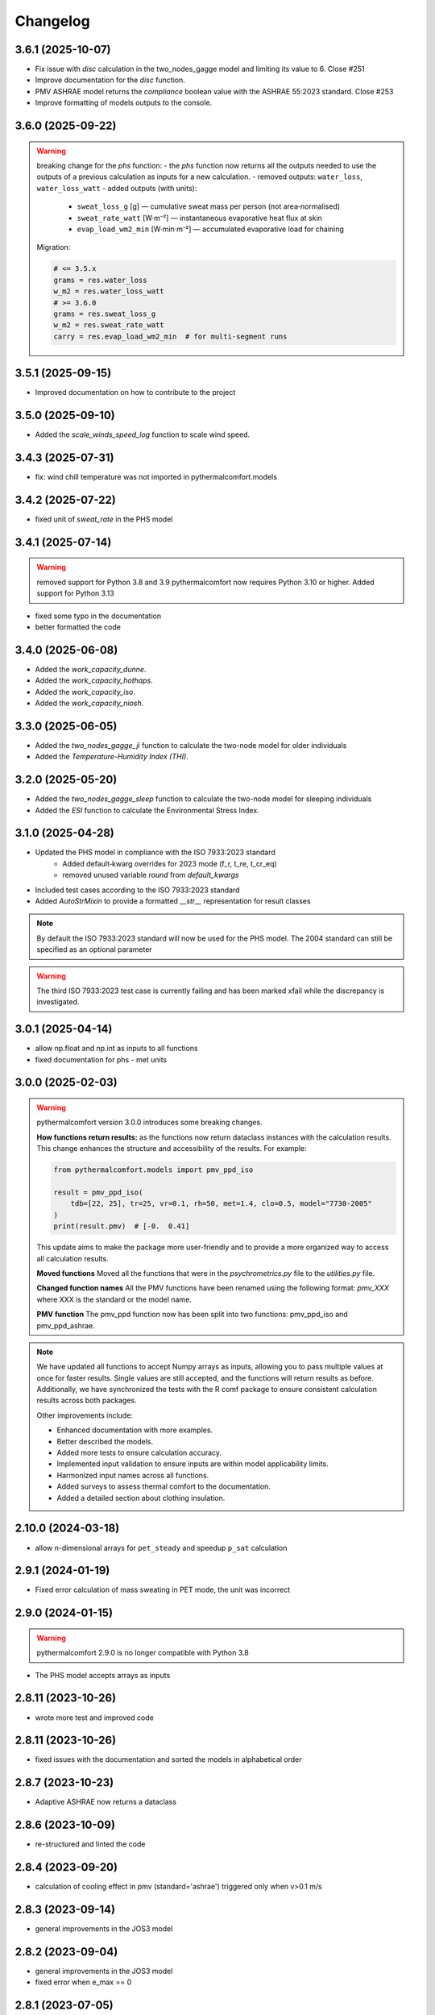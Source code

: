Changelog
=========

3.6.1 (2025-10-07)
------------------

* Fix issue with `disc` calculation in the two_nodes_gagge model and limiting its value to 6. Close #251
* Improve documentation for the `disc` function.
* PMV ASHRAE model returns the `compliance` boolean value with the ASHRAE 55:2023 standard. Close #253
* Improve formatting of models outputs to the console.

3.6.0 (2025-09-22)
------------------

.. warning::
    breaking change for the `phs` function:
    - the `phs` function now returns all the outputs needed to use the outputs of a previous calculation as inputs for a new calculation.
    - removed outputs: ``water_loss``, ``water_loss_watt``
    - added outputs (with units):

        * ``sweat_loss_g`` [g] — cumulative sweat mass per person (not area‑normalised)
        * ``sweat_rate_watt`` [W·m⁻²] — instantaneous evaporative heat flux at skin
        * ``evap_load_wm2_min`` [W·min·m⁻²] — accumulated evaporative load for chaining

    Migration:

    .. code-block:: python

        # <= 3.5.x
        grams = res.water_loss
        w_m2 = res.water_loss_watt
        # >= 3.6.0
        grams = res.sweat_loss_g
        w_m2 = res.sweat_rate_watt
        carry = res.evap_load_wm2_min  # for multi‑segment runs


3.5.1 (2025-09-15)
------------------

* Improved documentation on how to contribute to the project

3.5.0 (2025-09-10)
------------------

* Added the `scale_winds_speed_log` function to scale wind speed.

3.4.3 (2025-07-31)
------------------

* fix: wind chill temperature was not imported in pythermalcomfort.models

3.4.2 (2025-07-22)
------------------

* fixed unit of `sweat_rate` in the PHS model

3.4.1 (2025-07-14)
------------------

.. warning::
    removed support for Python 3.8 and 3.9
    pythermalcomfort now requires Python 3.10 or higher.
    Added support for Python 3.13


* fixed some typo in the documentation
* better formatted the code

3.4.0 (2025-06-08)
------------------

* Added the `work_capacity_dunne`.
* Added the `work_capacity_hothaps`.
* Added the `work_capacity_iso`.
* Added the `work_capacity_niosh`.

3.3.0 (2025-06-05)
------------------

* Added the `two_nodes_gagge_ji` function to calculate the two-node model for older individuals
* Added the `Temperature-Humidity Index (THI)`.

3.2.0 (2025-05-20)
------------------

* Added the `two_nodes_gagge_sleep` function to calculate the two-node model for sleeping individuals
* Added the `ESI` function to calculate the Environmental Stress Index.

3.1.0 (2025-04-28)
-------------------
* Updated the PHS model in compliance with the ISO 7933:2023 standard
    - Added default‑kwarg overrides for 2023 mode (f_r, t_re, t_cr_eq)
    - removed unused variable `round` from `default_kwargs`
* Included test cases according to the ISO 7933:2023 standard
* Added `AutoStrMixin` to provide a formatted `__str__` representation for result classes

.. note::
    By default the ISO 7933:2023 standard will now be used for the PHS model.
    The 2004 standard can still be specified as an optional parameter

.. warning::
    The third ISO 7933:2023 test case is currently failing and has been marked xfail while the discrepancy is investigated.

3.0.1 (2025-04-14)
-------------------

* allow np.float and np.int as inputs to all functions
* fixed documentation for phs - met units

3.0.0 (2025-02-03)
-------------------

.. warning::
    pythermalcomfort version 3.0.0 introduces some breaking changes.

    **How functions return results:**
    as the functions now return dataclass instances with the calculation results.
    This change enhances the structure and accessibility of the results.
    For example:

    .. code-block:: python

        from pythermalcomfort.models import pmv_ppd_iso

        result = pmv_ppd_iso(
            tdb=[22, 25], tr=25, vr=0.1, rh=50, met=1.4, clo=0.5, model="7730-2005"
        )
        print(result.pmv)  # [-0.  0.41]

    This update aims to make the package more user-friendly and to provide a more organized way to access all calculation results.

    **Moved functions**
    Moved all the functions that were in the `psychrometrics.py` file to the `utilities.py` file.

    **Changed function names**
    All the PMV functions have been renamed using the following format: `pmv_XXX` where XXX is the standard or the model name.

    **PMV function**
    The pmv_ppd function now has been split into two functions: pmv_ppd_iso and pmv_ppd_ashrae.

.. note::
    We have updated all functions to accept Numpy arrays as inputs, allowing you to pass multiple values at once for faster results.
    Single values are still accepted, and the functions will return results as before.
    Additionally, we have synchronized the tests with the R comf package to ensure consistent calculation results across both packages.

    Other improvements include:

    * Enhanced documentation with more examples.
    * Better described the models.
    * Added more tests to ensure calculation accuracy.
    * Implemented input validation to ensure inputs are within model applicability limits.
    * Harmonized input names across all functions.
    * Added surveys to assess thermal comfort to the documentation.
    * Added a detailed section about clothing insulation.

2.10.0 (2024-03-18)
-------------------

* allow n-dimensional arrays for ``pet_steady`` and speedup ``p_sat`` calculation


2.9.1 (2024-01-19)
-------------------

* Fixed error calculation of mass sweating in PET mode, the unit was incorrect

2.9.0 (2024-01-15)
-------------------

.. warning::
    pythermalcomfort 2.9.0 is no longer compatible with Python 3.8

* The PHS model accepts arrays as inputs

2.8.11 (2023-10-26)
-------------------

* wrote more test and improved code

2.8.11 (2023-10-26)
-------------------

* fixed issues with the documentation and sorted the models in alphabetical order

2.8.7 (2023-10-23)
-------------------

* Adaptive ASHRAE now returns a dataclass

2.8.6 (2023-10-09)
-------------------

* re-structured and linted the code

2.8.4 (2023-09-20)
-------------------

* calculation of cooling effect in pmv (standard='ashrae') triggered only when v>0.1 m/s

2.8.3 (2023-09-14)
-------------------

* general improvements in the JOS3 model

2.8.2 (2023-09-04)
-------------------

* general improvements in the JOS3 model
* fixed error when e_max == 0

2.8.1 (2023-07-05)
-------------------

* pythermalcomfort needs Python version > 3.8
* fixed issue in Cooling Effect calculation

2.8.0 (2023-07-03)
-------------------

* allowing the cooling effect to range from 0 to 40
* fixed PHS documentation
* improved JOS3 documentation

2.7.0 (2023-02-16)
-------------------

* changed coefficient of vasodilation in set_tmp() to 120 to match ASHRAE 55 2020 code
* slightly modified value in validation tables

2.6.0 (2023-01-17)
-------------------

* max sweating rate can be passed to two node model
* max skin wettedness can be passed to two node model
* rounding w to two decimals
* use_fans_heatwave function accepts arrays
* fixed typos unit documentation

2.5.4 (2022-10-12)
-------------------

* PHS model accepts all required inputs to be run on a minute by minute basis
* fix error check compliance PHS model

2.5.0 (2022-06-13)
-------------------

* Added the adaptive thermal heat balance (ATHB) model

2.4.0 (2022-06-10)
-------------------

* Added e_pmv model - Adjusted Predicted Mean Votes with Expectancy Factor
* Added a_pmv model - Adaptive Predicted Mean Vote

2.3.0 (2022-06-01)
-------------------

* Added discomfort index

2.2.0 (2022-05-17)
-------------------

* Implemented a better equation to calculate the mean radiant temperature

2.1.1 (2022-05-17)
-------------------

* Fixed how DISC is calculated

2.1.0 (2022-04-20)
-------------------

* Added Physiological Equivalent Temperature (PET) model
* In PMV and PPD function you can specify if occupants has control over airspeed

2.0.2 (2022-04-12)
-------------------

* UTCI accepts lists as inputs

2.0.0 (2022-04-07)
-------------------

.. warning::
    Version 2.0.0 introduces some breaking changes. Now the default behaviour of most of the function is that they return a ``np.nan`` if the inputs are outside the model applicability limits.

    For most functions we are no longer printing ``Warnings``. If you want the function to return a value even if your inputs are outside the model applicability limits then you can set the variable ``limit_input = False``. Please note that you should refrain from doing this.


.. note::
    Starting from Version 2.0.0 of pythermalcomfort now most of the functions (see detailed list below) accept Numpy arrays or lists as inputs. This allows you to write more concise and faster code since we optimized vectorization, where possible using Numba.

* Allowing users to pass Numpy arrays or lists as input to the pmv_ppd, pmv, clo_tout, both adaptive models, utci, set_tmp, two_nodes
* Changed the input variable from return_invalid to limit_input
* Increased speed by using Numba @vectorize decorator
* Changed ASHRAE 55 2020 limits to match new addenda
* Improved documentation

1.11.0 (2022-03-16)
-------------------

* Allowing users to pass a Numpy array as input into the UTCI function
* Numpy is now a requirement of pythermalcomfort
* Improved PMV, JOS-3, and UTCI documentation
* Testing PMV, SET, and solar gains models using online reference tables

1.10.0 (2021-11-15)
-------------------

* Added JOS-3 model

1.9.0 (2021-10-07)
------------------

* Added Normal Effective Temperature (NET)
* Added Apparent Temperature (AT)
* Added Wind Chill Index (WCI)

1.8.0 (2021-09-28)
------------------

* Gagge's two-node model
* Added WBGT equation
* Added Heat index (HI)
* Added humidex index

1.7.1 (2021-09-08)
------------------

* Added ASHRAE equation to calculate the operative temperature

1.7.0 (2021-07-29)
------------------

* Implemented function to calculate the if fans are beneficial during heatwaves
* Fixed error in the SET equation to calculated radiative heat transfer coefficient
* Fixed error in SET definition
* Moved functions optimized with Numba to new file

1.6.2 (2021-07-08)
------------------

* Updated equation clo_dynamic based on ANSI/ASHRAE Addendum f to ANSI/ASHRAE Standard 55-2020
* Fixed import errors in examples

1.6.1 (2021-07-05)
------------------

* optimized UTCI function with Numba

1.6.0 (2021-05-21)
------------------

* (BREAKING CHANGE) moved some of the functions from psychrometrics to utilities
* added equation to calculate body surface area

1.5.2 (2021-05-05)
------------------

* return stress category UTCI

1.5.1 (2021-04-29)
------------------

* optimized phs with Numba

1.5.0 (2021-04-21)
------------------

* added Predicted Heat Strain (PHS) index from ISO 7933:2004

1.4.6 (2021-03-30)
------------------

* changed equation to calculate convective heat transfer coefficient in set_tmp() as per Gagge's 1986
* fixed vasodilation coefficient in set_tmp()
* docs changed term air velocity with air speed and improved documentation
* added new tests for comfort functions

1.3.6 (2021-02-04)
------------------

* fixed error calculation solar_altitude and sharp for supine person in solar_gain

1.3.5 (2021-02-02)
------------------

* not rounding SET temperature when calculating cooling effect

1.3.3 (2020-12-14)
------------------

* added function to calculate sky-vault view fraction

1.3.2 (2020-12-14)
------------------

* replaced input solar_azimuth with sharp in the solar_gain() function
* fixed small error in example pmv calculation

1.3.1 (2020-10-30)
------------------

* Fixed error calculation of cooling effect with elevated air temperatures

1.3.0 (2020-10-19)
------------------

* Changed PMV elevated air speed limit from 0.2 to 0.1 m/s

1.2.3 (2020-09-09)
------------------

* Fixed error in the calculation of erf
* Updated validation table erf

1.2.2 (2020-08-21)
------------------

* Changed default diameter in mean_radiant_tmp
* Improved documentation


1.2.0 (2020-07-29)
------------------

* Significantly improved calculation speed using numba. Wrapped set and pmv functions

1.0.6 (2020-07-24)
------------------

* Minor speed improvement changed math.pow with **
* Added validation PMV validation table from ISO 7730

1.0.4 (2020-07-20)
------------------

* Improved speed calculation of the Cooling Effect
* Bisection has been replaced with Brentq function from scipy

1.0.3 (2020-07-01)
------------------

* Annotated variables in the SET code.

1.0.2 (2020-06-11)
------------------

* Fixed an error in the bisection equation used to calculated Cooling Effect.


1.0.0 (2020-06-09)
------------------

* Major stable release.

0.7.0 (2020-06-09)
------------------

* Added equation to calculate the dynamic clothing insulation

0.6.3 (2020-04-11)
------------------

* Fixed error in calculation adaptive ASHRAE
* Added some examples

0.6.3 (2020-03-17)
------------------

* Renamed function to_calc to t_o
* Fixed error calculation of relative air speed
* renamed input parameter ta to tdb
* Added function to calculate mean radiant temperature from black globe temperature
* Added function to calculate solar gain on people
* Added functions to calculate vapour pressure, wet-bulb temperature, dew point temperature, and psychrometric data from dry bulb temperature and RH
* Added authors
* Added dictionaries with reference clo and met values
* Added function to calculate enthalpy_air

0.5.2 (2020-03-11)
------------------

* Added function to calculate the running mean outdoor temperature

0.5.1 (2020-03-06)
------------------

* There was an error in version 0.4.2 in the calculation of PMV and PPD with elevated air speed, i.e. vr > 0.2 which has been fixed in this version
* Added function to calculate the cooling effect in accordance with ASHRAE

0.4.1 (2020-02-17)
------------------

* Removed compatibility with python 2.7 and 3.5

0.4.0 (2020-02-17)
------------------

* Created adaptive_EN, v_relative, t_clo, vertical_tmp_gradient, ankle_draft functions and wrote tests.
* Added possibility to decide with measuring system to use SI or IP.

0.3.0 (2020-02-13)
------------------

* Created set_tmp, adaptive_ashrae, UTCI functions and wrote tests.
* Added warning to let the user know if inputs entered do not comply with Standards applicability limits.

0.1.0 (2020-02-11)
------------------

* Created pmv, pmv_ppd functions and wrote tests.
* Documented code.

0.0.0 (2020-02-11)
------------------

* First release on PyPI.

